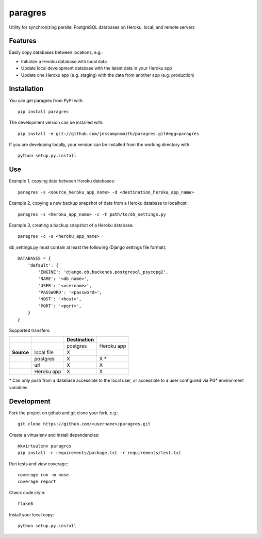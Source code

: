 paragres
========

|Build Status| |Coverage Status| |PyPI Version| |Supported Versions|
|Downloads|

Utility for synchronizing parallel PostgreSQL databases on Heroku,
local, and remote servers

Features
--------

Easily copy databases between locations, e.g.:

- Initialize a Heroku database with local data
- Update local development database with the latest data in your Heroku app
- Update one Heroku app (e.g. staging) with the data from another app (e.g. production)

Installation
------------

You can get paragres from PyPI with:

::

    pip install paragres

The development version can be installed with:

::

    pip install -e git://github.com/jessamynsmith/paragres.git#egg=paragres

If you are developing locally, your version can be installed from the
working directory with:

::

    python setup.py.install

Use
---

Example 1, copying data between Heroku databases:

::

    paragres -s <source_heroku_app_name> -d <destination_heroku_app_name>

Example 2, copying a new backup snapshot of data from a Heroku database
to localhost:

::

    paragres -s <heroku_app_name> -c -t path/to/db_settings.py

Example 3, creating a backup snapshot of a Heroku database:

::

    paragres -c -s <heroku_app_name>

db\_settings.py must contain at least the following (Django settings
file format):

::

    DATABASES = {
        'default': {
            'ENGINE': 'django.db.backends.postgresql_psycopg2',
            'NAME': '<db_name>',
            'USER': '<username>',
            'PASSWORD': '<password>',
            'HOST': '<host>',
            'PORT': '<port>',
        }
    }

Supported transfers:

+--------------+--------------+---------------+--------------+
|              |              | Destination   |              |
+==============+==============+===============+==============+
|              |              | postgres      | Heroku app   |
+--------------+--------------+---------------+--------------+
| **Source**   | local file   | X             |              |
+--------------+--------------+---------------+--------------+
|              | postgres     | X             | X \*         |
+--------------+--------------+---------------+--------------+
|              | url          | X             | X            |
+--------------+--------------+---------------+--------------+
|              | Heroku app   | X             | X            |
+--------------+--------------+---------------+--------------+

\* Can only push from a database accessible to the local user, or
accessible to a user configured via PG\* environment variables

Development
-----------

Fork the project on github and git clone your fork, e.g.:

::

    git clone https://github.com/<username>/paragres.git

Create a virtualenv and install dependencies:

::

    mkvirtualenv paragres
    pip install -r requirements/package.txt -r requirements/test.txt

Run tests and view coverage:

::

    coverage run -m nose
    coverage report

Check code style:

::

    flake8

Install your local copy:

::

    python setup.py.install

.. |Build Status| image:: https://travis-ci.org/jessamynsmith/paragres.svg?branch=master
   :target: https://travis-ci.org/jessamynsmith/paragres
.. |Coverage Status| image:: https://coveralls.io/repos/jessamynsmith/paragres/badge.svg?branch=master
   :target: https://coveralls.io/r/jessamynsmith/paragres?branch=master
.. |PyPI Version| image:: https://pypip.in/version/paragres/badge.svg
   :target: https://pypi.python.org/pypi/paragres
.. |Supported Versions| image:: https://pypip.in/py_versions/paragres/badge.svg
   :target: https://pypi.python.org/pypi/paragres
.. |Downloads| image:: https://pypip.in/download/paragres/badge.svg
   :target: https://pypi.python.org/pypi/paragres
